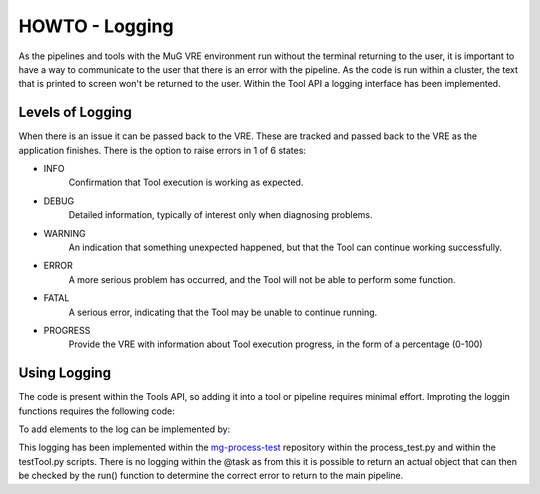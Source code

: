 .. See the NOTICE file distributed with this work for additional information
   regarding copyright ownership.

   Licensed under the Apache License, Version 2.0 (the "License");
   you may not use this file except in compliance with the License.
   You may obtain a copy of the License at

       http://www.apache.org/licenses/LICENSE-2.0

   Unless required by applicable law or agreed to in writing, software
   distributed under the License is distributed on an "AS IS" BASIS,
   WITHOUT WARRANTIES OR CONDITIONS OF ANY KIND, either express or implied.
   See the License for the specific language governing permissions and
   limitations under the License.

HOWTO - Logging
===============

As the pipelines and tools with the MuG VRE environment run without the terminal returning to the user, it is important to have a way to communicate to the user that there is an error with the pipeline. As the code is run within a cluster, the text that is printed to screen won't be returned to the user. Within the Tool API a logging interface has been implemented.

Levels of Logging
-----------------

When there is an issue it can be passed back to the VRE. These are tracked and passed back to the VRE as the application finishes. There is the option to raise errors in 1 of 6 states:

- INFO
   Confirmation that Tool execution is working as expected.
- DEBUG
   Detailed information, typically of interest only when diagnosing problems.
- WARNING
   An indication that something unexpected happened, but that the Tool can continue working successfully.
- ERROR
   A more serious problem has occurred, and the Tool will not be able to perform some function.
- FATAL
   A serious error, indicating that the Tool may be unable to continue running.
- PROGRESS
   Provide the VRE with information about Tool execution progress, in the form of a percentage (0-100)

Using Logging
-------------

The code is present within the Tools API, so adding it into a tool or pipeline requires minimal effort. Improting the loggin functions requires the following code:

.. code-block:: python
   :linenos:

   from utils import logger

To add elements to the log can be implemented by:

.. code-block:: python
   :linenos:

   logger.info("Processing Text")

This logging has been implemented within the `mg-process-test <https://github.com/Multiscale-Genomics/mg-process-test>`_ repository within the process_test.py and within the testTool.py scripts. There is no logging within the @task as from this it is possible to return an actual object that can then be checked by the run() function to determine the correct error to return to the main pipeline.
